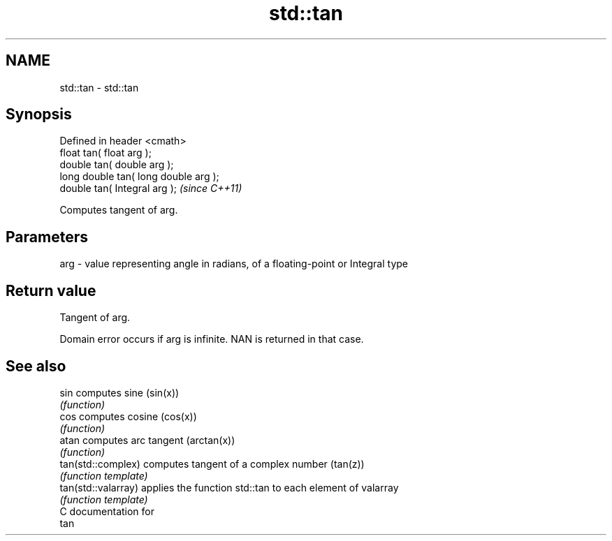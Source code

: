 .TH std::tan 3 "Nov 25 2015" "2.0 | http://cppreference.com" "C++ Standard Libary"
.SH NAME
std::tan \- std::tan

.SH Synopsis
   Defined in header <cmath>
   float       tan( float arg );
   double      tan( double arg );
   long double tan( long double arg );
   double      tan( Integral arg );     \fI(since C++11)\fP

   Computes tangent of arg.

.SH Parameters

   arg - value representing angle in radians, of a floating-point or Integral type

.SH Return value

   Tangent of arg.

   Domain error occurs if arg is infinite. NAN is returned in that case.

.SH See also

   sin                computes sine (sin(x))
                      \fI(function)\fP 
   cos                computes cosine (cos(x))
                      \fI(function)\fP 
   atan               computes arc tangent (arctan(x))
                      \fI(function)\fP 
   tan(std::complex)  computes tangent of a complex number (tan(z))
                      \fI(function template)\fP 
   tan(std::valarray) applies the function std::tan to each element of valarray
                      \fI(function template)\fP 
   C documentation for
   tan
